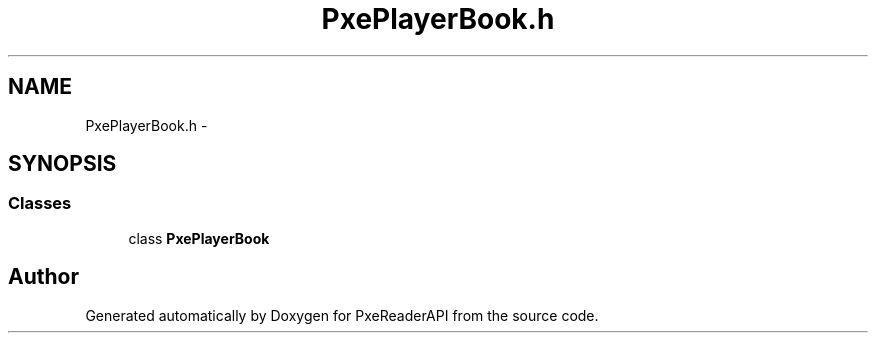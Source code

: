 .TH "PxePlayerBook.h" 3 "Mon Apr 28 2014" "PxeReaderAPI" \" -*- nroff -*-
.ad l
.nh
.SH NAME
PxePlayerBook.h \- 
.SH SYNOPSIS
.br
.PP
.SS "Classes"

.in +1c
.ti -1c
.RI "class \fBPxePlayerBook\fP"
.br
.in -1c
.SH "Author"
.PP 
Generated automatically by Doxygen for PxeReaderAPI from the source code\&.
